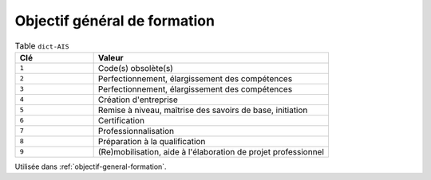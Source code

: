 .. _dict-AIS:

Objectif général de formation
+++++++++++++++++++++++++++++



.. list-table:: Table ``dict-AIS``
   :widths: 25 75
   :header-rows: 1

   * - Clé
     - Valeur
   * - ``1``
     - Code(s) obsolète(s)
   * - ``2``
     - Perfectionnement, élargissement des compétences
   * - ``3``
     - Perfectionnement, élargissement des compétences
   * - ``4``
     - Création d'entreprise
   * - ``5``
     - Remise à niveau, maîtrise des savoirs de base, initiation
   * - ``6``
     - Certification
   * - ``7``
     - Professionnalisation
   * - ``8``
     - Préparation à la qualification
   * - ``9``
     - (Re)mobilisation, aide à l'élaboration de projet professionnel


Utilisée dans  :ref:`objectif-general-formation`.

